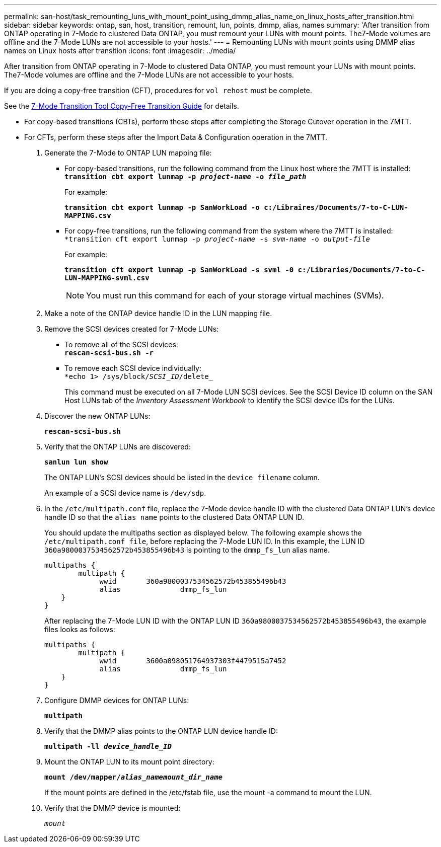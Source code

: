 ---
permalink: san-host/task_remounting_luns_with_mount_point_using_dmmp_alias_name_on_linux_hosts_after_transition.html
sidebar: sidebar
keywords: ontap, san, host, transition, remount, lun, points, dmmp, alias, names
summary: 'After transition from ONTAP operating in 7-Mode to clustered Data ONTAP, you must remount your LUNs with mount points. The7-Mode volumes are offline and the 7-Mode LUNs are not accessible to your hosts.'
---
= Remounting LUNs with mount points using DMMP alias names on Linux hosts after transition
:icons: font
:imagesdir: ../media/

//
//Fix copy-free link
//

[.lead]
After transition from ONTAP operating in 7-Mode to clustered Data ONTAP, you must remount your LUNs with mount points. The7-Mode volumes are offline and the 7-Mode LUNs are not accessible to your hosts.

If you are doing a copy-free transition (CFT), procedures for `vol rehost` must be complete.

See the link:https://docs.netapp.com/us-en/ontap-7mode-transition/copy-free/index.html[7-Mode Transition Tool Copy-Free Transition Guide] for details.

* For copy-based transitions (CBTs), perform these steps after completing the Storage Cutover operation in the 7MTT.
* For CFTs, perform these steps after the Import Data & Configuration operation in the 7MTT.

. Generate the 7-Mode to ONTAP LUN mapping file:
 ** For copy-based transitions, run the following command from the Linux host where the 7MTT is installed:
 +
`*transition cbt export lunmap -p _project-name_ -o _file_path_*`
+
For example:
+
`*transition cbt export lunmap -p SanWorkLoad -o c:/Libraires/Documents/7-to-C-LUN-MAPPING.csv*`

 ** For copy-free transitions, run the following command from the system where the 7MTT is installed:
 +
`*transition cft export lunmap -p _project-name_ -s _svm-name_ -o _output-file_`
+
For example:
+
`*transition cft export lunmap -p SanWorkLoad -s svml -0 c:/Libraries/Documents/7-to-C-LUN-MAPPING-svml.csv*`
+
NOTE: You must run this command for each of your storage virtual machines (SVMs).

. Make a note of the ONTAP device handle ID in the LUN mapping file.
. Remove the SCSI devices created for 7-Mode LUNs:
 ** To remove all of the SCSI devices:
 +
`*rescan-scsi-bus.sh -r*`
 ** To remove each SCSI device individually:
 +
`*echo 1> /sys/block/__SCSI_ID__/delete_`
+
This command must be executed on all 7-Mode LUN SCSI devices. See the SCSI Device ID column on the SAN Host LUNs tab of the _Inventory Assessment Workbook_ to identify the SCSI device IDs for the LUNs.
. Discover the new ONTAP LUNs:
+
`*rescan-scsi-bus.sh*`
. Verify that the ONTAP LUNs are discovered:
+
`*sanlun lun show*`
+
The ONTAP LUN's SCSI devices should be listed in the `device filename` column.
+
An example of a SCSI device name is `/dev/sdp`.

. In the `/etc/multipath.conf` file, replace the 7-Mode device handle ID with the clustered Data ONTAP LUN's device handle ID so that the `alias name` points to the clustered Data ONTAP LUN ID.
+
You should update the multipaths section as displayed below. The following example shows the `/etc/multipath.conf file`, before replacing the 7-Mode LUN ID. In this example, the LUN ID `360a9800037534562572b453855496b43` is pointing to the `dmmp_fs_lun` alias name.
+
----
multipaths {
        multipath {
             wwid	360a9800037534562572b453855496b43
             alias		dmmp_fs_lun
    }
}
----
+
After replacing the 7-Mode LUN ID with the ONTAP LUN ID `360a9800037534562572b453855496b43`, the example files looks as follows:
+
----
multipaths {
        multipath {
             wwid	3600a098051764937303f4479515a7452
             alias		dmmp_fs_lun
    }
}
----

. Configure DMMP devices for ONTAP LUNs:
+
`*multipath*`
. Verify that the DMMP alias points to the ONTAP LUN device handle ID:
+
`*multipath -ll _device_handle_ID_*`
. Mount the ONTAP LUN to its mount point directory:
+
`*mount /dev/mapper/__alias_namemount_dir_name__*`
+
If the mount points are defined in the /etc/fstab file, use the mount -a command to mount the LUN.

. Verify that the DMMP device is mounted:
+
`_mount_`
